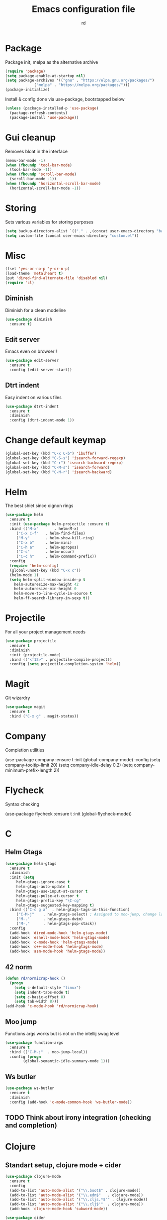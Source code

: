 #+TITLE: Emacs configuration file
#+AUTHOR: rd
* Package

Package init, melpa as the alternative archive
#+BEGIN_SRC emacs-lisp
(require 'package)
(setq package-enable-at-startup nil)
(setq package-archives '(("gnu" . "https://elpa.gnu.org/packages/")
			 ("melpa" . "https://melpa.org/packages/")))
(package-initialize)
#+END_SRC

Install & config done via use-package, bootstapped below
#+BEGIN_SRC emacs-lisp
(unless (package-installed-p 'use-package)
  (package-refresh-contents)
  (package-install 'use-package))
#+END_SRC

* Gui cleanup

Removes bloat in the interface
#+BEGIN_SRC emacs-lisp
(menu-bar-mode -1)
(when (fboundp 'tool-bar-mode)
  (tool-bar-mode -1))
(when (fboundp 'scroll-bar-mode)
  (scroll-bar-mode -1))
(when (fboundp 'horizontal-scroll-bar-mode)
  (horizontal-scroll-bar-mode -1))
#+END_SRC

* Storing

Sets various variables for storing purposes
#+BEGIN_SRC emacs-lisp
(setq backup-directory-alist `(("." . ,(concat user-emacs-directory "backups"))))
(setq custom-file (concat user-emacs-directory "custom.el"))
#+END_SRC

* Misc

#+BEGIN_SRC emacs-lisp
(fset 'yes-or-no-p 'y-or-n-p)
(load-theme 'metalheart t)
(put 'dired-find-alternate-file 'disabled nil)
(require 'cl)
#+END_SRC 

** Diminish
Diminish for a clean modeline
#+BEGIN_SRC emacs-lisp 
(use-package diminish
  :ensure t)
#+END_SRC

** Edit server
Emacs even on browser !
#+BEGIN_SRC emacs-lisp
(use-package edit-server
  :ensure t
  :config (edit-server-start))
#+END_SRC


** Dtrt indent
Easy indent on various files
#+BEGIN_SRC emacs-lisp
(use-package dtrt-indent
  :ensure t
  :diminish
  :config (dtrt-indent-mode 1))
#+END_SRC
* Change default keymap

#+BEGIN_SRC emacs-lisp
(global-set-key (kbd "C-x C-b") 'ibuffer)
(global-set-key (kbd "C-S-s") 'isearch-forward-regexp)
(global-set-key (kbd "C-r") 'isearch-backward-regexp)
(global-set-key (kbd "C-M-s") 'isearch-forward)
(global-set-key (kbd "C-M-r") 'isearch-backward)
#+END_SRC
* Helm

The best shiet since oignon rings
#+BEGIN_SRC emacs-lisp
(use-package helm
  :ensure t
  :init (use-package helm-projectile :ensure t)
  :bind (("M-x"       . helm-M-x)
	 ("C-x C-f"   . helm-find-files)
	 ("M-y"       . helm-show-kill-ring)
	 ("C-x b"     . helm-mini)
	 ("C-h a"     . helm-apropos)
	 ("C-s"       . helm-occur)
	 ("C-c h"     . helm-command-prefix))
  :config
  (require 'helm-config)
  (global-unset-key (kbd "C-x c"))
  (helm-mode 1)
  (setq helm-split-window-inside-p t
	helm-autoresize-max-height 42
	helm-autoresize-min-height 0
	helm-move-to-line-cycle-in-source t
	helm-ff-search-library-in-sexp t))
#+END_SRC
* Projectile

For all your project management needs
#+BEGIN_SRC emacs-lisp
(use-package projectile
  :ensure t
  :diminish
  :init (projectile-mode)
  :bind (("<f12>" . projectile-compile-project))
  :config (setq projectile-completion-system 'helm))
#+END_SRC

* Magit

Git wizardry
#+BEGIN_SRC emacs-lisp
(use-package magit
  :ensure t
  :bind ("C-x g" . magit-status))
#+END_SRC
* Company

Completion utilities
#+BEGIN_EXAMPLE elisp
(use-package company
  :ensure t
  :init (global-company-mode)
  :config
  (setq company-tooltip-limit 20)
  (setq company-idle-delay 0.2)
  (setq company-minimum-prefix-length 2))
#+END_EXAMPLE
* Flycheck

Syntax checking
#+BEGIN_EXAMPLE elisp
(use-package flycheck
  :ensure t
  :init (global-flycheck-mode))
#+END_EXAMPLE
* C
** Helm Gtags

#+BEGIN_SRC emacs-lisp
(use-package helm-gtags
  :ensure t
  :diminish
  :init (setq
	 helm-gtags-ignore-case t
	 helm-gtags-auto-update t
	 helm-gtags-use-input-at-cursor t
	 helm-gtags-pulse-at-cursor t
	 helm-gtags-prefix-key "\C-cg"
	 helm-gtags-suggested-key-mapping t)
  :bind (("C-c g a"  . helm-gtags-tags-in-this-function)
	 ("C-M-j"    . helm-gtags-select) ; Assigned to moo-jump, change later
	 ("M-."      . helm-gtags-dwim)
	 ("M-,"      . helm-gtags-pop-stack))
  :config
  (add-hook 'dired-mode-hook 'helm-gtags-mode)
  (add-hook 'eshell-mode-hook 'helm-gtags-mode)
  (add-hook 'c-mode-hook 'helm-gtags-mode)
  (add-hook 'c++-mode-hook 'helm-gtags-mode)
  (add-hook 'asm-mode-hook 'helm-gtags-mode))
#+END_SRC

** 42 norm
#+BEGIN_SRC emacs-lisp
(defun rd/normicrap-hook ()
  (progn
    (setq c-default-style "linux") 
    (setq indent-tabs-mode t)
    (setq c-basic-offset 8)
    (setq tab-width 8)))
(add-hook 'c-mode-hook 'rd/normicrap-hook)
#+END_SRC

** Moo jump
Functions args works but is not on the intellij swag level
#+BEGIN_SRC emacs-lisp
(use-package function-args
  :ensure t
  :bind (("C-M-j"  . moo-jump-local))
  :config (progn
	    (global-semantic-idle-summary-mode 1)))
#+END_SRC

** Ws butler
#+BEGIN_SRC emacs-lisp
(use-package ws-butler
  :ensure t
  :diminish
  :config (add-hook 'c-mode-common-hook 'ws-butler-mode))
#+END_SRC
** TODO Think about irony integration (checking and completion)
* Clojure

** Standart setup, clojure mode + cider
#+BEGIN_SRC emacs-lisp
(use-package clojure-mode
  :ensure t
  :config
  (add-to-list 'auto-mode-alist '("\\.boot$" . clojure-mode))
  (add-to-list 'auto-mode-alist '("\\.edn$"   . clojure-mode))
  (add-to-list 'auto-mode-alist '("\\.cljs.*$'" . clojure-mode))
  (add-to-list 'auto-mode-alist '("\\.clj$'"  . clojure-mode))
  (add-hook 'clojure-mode-hook 'subword-mode))

(use-package cider
  :ensure t
  :config
  (add-hook 'clojure-mode-hook 'cider-mode)
  (add-hook 'cider-mode-hook #'eldoc-mode)
  (setq cider-repl-use-pretty-printing t))
#+END_SRC

** Refactor package
#+BEGIN_SRC emacs-lisp
(use-package clj-refactor
  :ensure t
  :config (clj-refactor-mode 1))

(use-package cljr-helm
  :ensure t
  :bind (("C-c C-s" . cljr-helm)))
#+END_SRC

** Various minor QoL
#+BEGIN_SRC emacs-lisp
(use-package flycheck-clojure
  :ensure t
  :init (eval-after-load 'flycheck '(flycheck-clojure-setup)))

(use-package clojure-mode-extra-font-locking
  :ensure t)
#+END_SRC

* Lispy

Good shiet I guess, makes me wonder about paredit and my life globally...
#+BEGIN_SRC emacs-lisp
(use-package lispy
  :ensure t
  :config
  (define-key lispy-mode-map (kbd "[") 'lispy-brackets)
  (define-key lispy-mode-map (kbd "J") 'special-lispy-backward)
  (define-key lispy-mode-map (kbd "K") 'lispy-forward)
  (add-hook 'emacs-lisp-mode-hook (lambda () (lispy-mode 1)))
  (add-hook 'clojure-mode-hook (lambda () (lispy-mode 1)))
  (add-hook 'cider-mode-hook (lambda () (lispy-mode 1)))
  (add-hook 'cider--debug-mode-hook (lambda () (if lispy-mode
						   (lispy-mode -1)
						 (lispy-mode 1))))
  (add-hook 'cider-repl-mode-hook (lambda () (lispy-mode 1))))
#+END_SRC

* Eshell

The emacs shell, may it's powers be harnessed for good use
** Funtions
#+BEGIN_SRC emacs-lisp
(defun eshell/bpipe (&rest command)
  "Inserts the result of command into *pipe* buffer, globing must be quoted"
  (let ((cmd (mapconcat 'identity command " "))
	(buf (get-buffer-create "*pipe*")))
    (switch-to-buffer buf)
    (erase-buffer)
    (insert (eshell-command-result cmd))
    (goto-char (point-min))))

;; Buffer interaction with cli, from Howardism
(defun eshell/-buffer-as-args (buffer separator command)
  "Takes the contents of BUFFER, and splits it on SEPARATOR, and
runs the COMMAND with the contents as arguments. Use an argument
`%' to substitute the contents at a particular point, otherwise,
they are appended."
  (let* ((lines (with-current-buffer buffer
                  (split-string
                   (buffer-substring-no-properties (point-min) (point-max))
                   separator)))
         (subcmd (if (-contains? command "%")
                     (-flatten (-replace "%" lines command))
                   (-concat command lines)))
         (cmd-str  (string-join subcmd " ")))
    (message cmd-str)
    (eshell-command-result cmd-str)))

(defun eshell/bargs (buffer &rest command)
  "Passes the lines from BUFFER as arguments to COMMAND."
  (eshell/-buffer-as-args buffer "\n" command))

(defun eshell/sargs (buffer &rest command)
  "Passes the words from BUFFER as arguments to COMMAND."
  (eshell/-buffer-as-args buffer nil command))
#+END_SRC

** Quickswitch
Assumes a *eshell* buffer is always existing
#+BEGIN_SRC emacs-lisp
(global-set-key (kbd "C-$") (lambda ()
			      (interactive)
			      (if (equal (buffer-name) "*eshell*")
				  (mode-line-other-buffer)
				(switch-to-buffer "*eshell*"))))
(add-hook 'eshell-mode-hook
	  (lambda ()
	    (eshell-cmpl-initialize)
	    (setenv "NODE_PATH" "/usr/lib/node_modules")
	    (define-key eshell-mode-map [remap eshell-pcomplete] 'helm-esh-pcomplete)
	    (define-key eshell-mode-map (kbd "M-p") 'helm-eshell-history)))
(add-hook 'emacs-startup-hook
	  (lambda ()
	    (let ((default-directory (getenv "HOME")))
	      (command-execute 'eshell)
	      (bury-buffer))))
#+END_SRC
** Misc
Big dicc, big shell history
#+BEGIN_SRC emacs-lisp
(setq eshell-history-size 1024)
#+END_SRC
* Orgmode

The frontier between emacs, life and autism
** Basic config
#+BEGIN_SRC emacs-lisp
(use-package org
  :bind (("C-c c" . org-capture)
	 ("C-c a" . org-agenda)
	 ("C-c l" . org-store-link))
  :config
  (setq org-directory "~/org")
  (setq org-agenda-files
	(mapcar (lambda (path) (concat org-directory path))
		'("/gtd.org")))
  (setq org-log-done 'time)
  (setq org-src-fontify-natively t)
  (setq org-use-fast-todo-selection t)
  (setq org-todo-keywords
	'((sequence "TODO(t)" "NEXT(n)" "WAITING(w)" "|" "DONE(d)" "CANCELLED(c)")))
  (setq org-capture-templates
	'(("t" "Todo" entry (file+headline "~/org/gtd.org" "Tasks")
	   "* TODO %?\n")
	  ("i" "Idea" entry (file+headline "~/org/gtd.org" "Ideas")
	   "* %? :IDEA: \n%t")
	  ("j" "Journal" entry (file+olp+datetree "~/org/journal.org")
	   "* %?\nEntered on %U\n  %i\n ")
	  ("n" "Note" entry (file "~/org/notes.org")
	   "* %?\n")
	  ("l" "Links" item (file+headline "~/org/links.org" "Temporary Links")
	   "%?\nEntered on %U\n %a"))))
#+END_SRC

** Capture anywhere
Used in conjunction with a emacs-capture script, mapped on i3
#+BEGIN_SRC emacs-lisp
(require 'org-capture)
(require 'org-protocol)

(defadvice org-capture
    (after make-full-window-frame activate)
  "Advise capture to be the only window when used as a popup"
  (if (equal "emacs-capture" (frame-parameter nil 'name))
      (delete-other-windows)))

(defadvice org-capture-finalize
    (after delete-capture-frame activate)
  "Advise capture-finalize to close the frame"
  (if (equal "emacs-capture" (frame-parameter nil 'name))
      (delete-frame)))
#+END_SRC
** Reading & notes
#+BEGIN_SRC emacs-lisp
(use-package org-noter
  :ensure t
  :config (org-noter-set-auto-save-last-location t))
(use-package pdf-tools
  :ensure t
  :config (pdf-tools-install)
  (add-hook 'pdf-view-mode-hook 'pdf-view-midnight-minor-mode)
  (add-hook 'pdf-view-mode-hook (lambda () (local-unset-key (kbd "k")))))
#+END_SRC
* Elfeed

Org file to handle feed list 
#+BEGIN_SRC emacs-lisp
(use-package elfeed-org
  :ensure t
  :config 
  (setq rmh-elfeed-org-files (list "~/.emacs.d/elfeed.org"))
  (elfeed-org))
#+END_SRC
* Smartparens

Electric pair on steroids
#+BEGIN_SRC emacs-lisp
(use-package smartparens
  :ensure t
  :config
  (show-smartparens-global-mode 1)
  (smartparens-global-mode 1)
  (smartparens-strict-mode)
  (setq sp-base-key-bindings 'paredit)
  (setq sp-highlight-pair-overlay nil)
  (sp-with-modes sp-lisp-modes
    ;; disable ', it's the quote character!
    (sp-local-pair "'" nil :actions nil)
    ;; also only use the pseudo-quote inside strings where it serve as
    ;; hyperlink.
    (sp-local-pair "`" "'" :when '(sp-in-string-p sp-in-comment-p))
    (sp-local-pair "`" nil
		   :skip-match (lambda (ms mb me)
				 (cond
				  ((equal ms "'")
				   (or (sp--org-skip-markup ms mb me)
				       (not (sp-point-in-string-or-comment))))
				  (t (not (sp-point-in-string-or-comment))))))))
#+END_SRC
* Avy

You jump and shiet, will need remapping
#+BEGIN_SRC emacs-lisp
(use-package avy
  :ensure t
  :diminish
  :bind (("C-j"   . avy-goto-word-1)
	 ("C-S-j" . avy-goto-line)))
#+END_SRC
* Undo tree

#+BEGIN_SRC emacs-lisp
(use-package undo-tree
  :ensure t
  :diminish
  :config
  (global-undo-tree-mode)
  (setq undo-tree-visualizer-timestamps t)
  (setq undo-tree-visualizer-diff t))
#+END_SRC
* Guide key

Because sometimes you want to discover stuff
#+BEGIN_SRC emacs-lisp
(use-package guide-key
  :ensure t
  :diminish
  :config
  (setq guide-key/guide-key-sequence '("C-x" "C-c" "C-h")
	guide-key/idle-delay 0.4
	guide-key/recursive-key-sequence-flag t
	guide-key/popup-window-position 'right)
  (guide-key-mode 1))
#+END_SRC
* Yasnippet

#+BEGIN_SRC emacs-lisp
(use-package yasnippet
  :ensure t
  :config (yas-global-mode 1))
#+END_SRC
